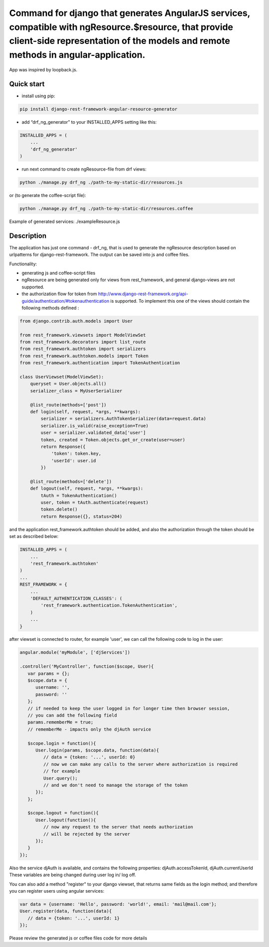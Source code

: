 Command for django that generates AngularJS services, compatible with ngResource.$resource, that provide client-side representation of the models and remote methods in angular-application.
============================================================================================================================================================================================
.. image:: https://travis-ci.org/gerasev-kirill/django-rest-framework-angular-resource-generator.svg?branch=master
    :target: https://travis-ci.org/gerasev-kirill/django-rest-framework-angular-resource-generator

.. image:: https://coveralls.io/repos/github/gerasev-kirill/django-rest-framework-angular-resource-generator/badge.svg?branch=master
    :target: https://coveralls.io/github/gerasev-kirill/django-rest-framework-angular-resource-generator?branch=master

App was inspired by loopback.js.

Quick start
-----------

-  install using pip:

.. code:: bash

        pip install django-rest-framework-angular-resource-generator

-  add “drf\_ng\_generator” to your INSTALLED\_APPS setting like this:

.. code:: python

    INSTALLED_APPS = (
        ...
        'drf_ng_generator'
    )

-  run next command to create ngResource-file from drf views:

.. code:: bash

        python ./manage.py drf_ng ./path-to-my-static-dir/resources.js

or (to generate the coffee-script file):

.. code:: bash

        python ./manage.py drf_ng ./path-to-my-static-dir/resources.coffee


Example of generated services: ./exampleResource.js


Description
-----------

The application has just one command - drf\_ng, that is used to generate
the ngResource description based on urlpatterns for
django-rest-framework. The output can be saved into js and coffee files.

Functionality:

- generating js and coffee-script files

- ngResource are being generated only for views from rest\_framework, and general django-views are not supported.

- the authorization flow for token from http://www.django-rest-framework.org/api-guide/authentication/#tokenauthentication is supported. To implement this one of the views should contain the following methods defined :

.. code:: python

    from django.contrib.auth.models import User

    from rest_framework.viewsets import ModelViewSet
    from rest_framework.decorators import list_route
    from rest_framework.authtoken import serializers
    from rest_framework.authtoken.models import Token
    from rest_framework.authentication import TokenAuthentication

    class UserViewset(ModelViewSet):
        queryset = User.objects.all()
        serializer_class = MyUserSerializer

        @list_route(methods=['post'])
        def login(self, request, *args, **kwargs):
            serializer = serializers.AuthTokenSerializer(data=request.data)
            serializer.is_valid(raise_exception=True)
            user = serializer.validated_data['user']
            token, created = Token.objects.get_or_create(user=user)
            return Response({
                'token': token.key,
                'userId': user.id
            })

        @list_route(methods=['delete'])
        def logout(self, request, *args, **kwargs):
            tAuth = TokenAuthentication()
            user, token = tAuth.authenticate(request)
            token.delete()
            return Response({}, status=204)

and the application rest\_framework.authtoken should be added, and also the authorization through the token should be set as described below:

.. code:: python

   INSTALLED_APPS = (
       ...
       'rest_framework.authtoken'
   )
   ...
   REST_FRAMEWORK = {
       ...
       'DEFAULT_AUTHENTICATION_CLASSES': (
           'rest_framework.authentication.TokenAuthentication',
       )
       ...
   }

after viewset is connected to router, for example 'user', we can call the following code to log in the user:

.. code:: javascript

   angular.module('myModule', ['djServices'])

   .controller('MyController', function($scope, User){
      var params = {};
      $scope.data = {
         username: '',
         password: ''
      };
      // if needed to keep the user logged in for longer time then browser session,
      // you can add the following field
      params.rememberMe = true;
      // rememberMe - impacts only the djAuth service

      $scope.login = function(){
         User.login(params, $scope.data, function(data){
            // data = {token: '...', userId: 0}
            // now we can make any calls to the server where authorization is required
            // for example
            User.query();
            // and we don't need to manage the storage of the token
         });
      };

      $scope.logout = function(){
         User.logout(function(){
            // now any request to the server that needs authorization
            // will be rejected by the server
         });
      }
   });


Also the service djAuth is available, and contains the following properties: djAuth.accessTokenId, djAuth.currentUserId These variables are being changed during user log in/ log off.

You can also add a method "register" to your django viewset, that returns same fields as the login method; and therefore you can register users using angular services:


.. code:: javascript

   var data = {username: 'Hello', password: 'world!', email: 'mail@mail.com'};
   User.register(data, function(data){
      // data = {token: '...', userId: 1}
   });


Please review the generated js or coffee files code for more details
